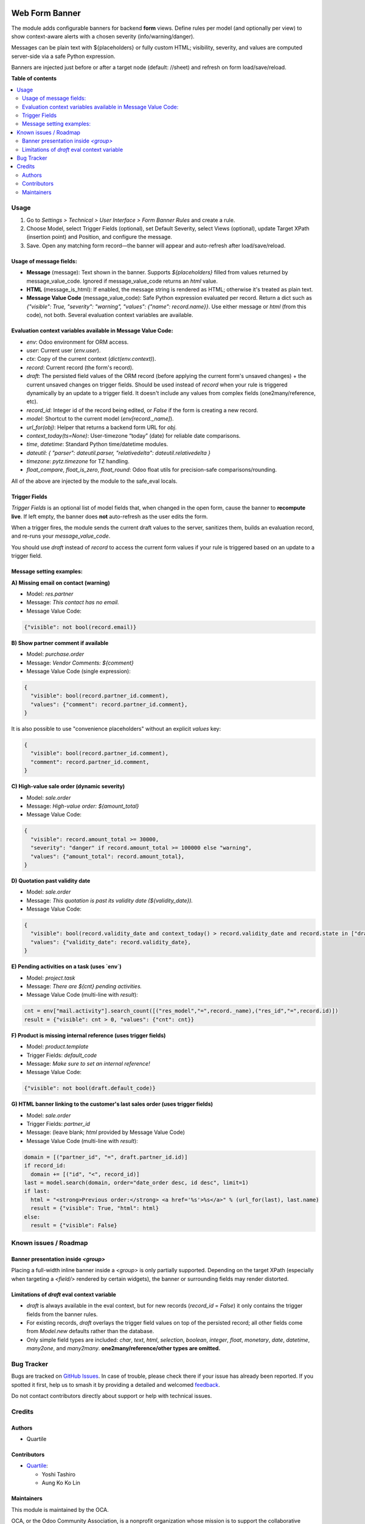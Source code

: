 .. image:: https://odoo-community.org/readme-banner-image
   :target: https://odoo-community.org/get-involved?utm_source=readme
   :alt: Odoo Community Association

===============
Web Form Banner
===============

.. 
   !!!!!!!!!!!!!!!!!!!!!!!!!!!!!!!!!!!!!!!!!!!!!!!!!!!!
   !! This file is generated by oca-gen-addon-readme !!
   !! changes will be overwritten.                   !!
   !!!!!!!!!!!!!!!!!!!!!!!!!!!!!!!!!!!!!!!!!!!!!!!!!!!!
   !! source digest: sha256:c457f652637980cd876778c38cde80e2997fc49edf396b7928dde05b15fd5d8c
   !!!!!!!!!!!!!!!!!!!!!!!!!!!!!!!!!!!!!!!!!!!!!!!!!!!!

.. |badge1| image:: https://img.shields.io/badge/maturity-Beta-yellow.png
    :target: https://odoo-community.org/page/development-status
    :alt: Beta
.. |badge2| image:: https://img.shields.io/badge/license-AGPL--3-blue.png
    :target: http://www.gnu.org/licenses/agpl-3.0-standalone.html
    :alt: License: AGPL-3
.. |badge3| image:: https://img.shields.io/badge/github-OCA%2Fweb-lightgray.png?logo=github
    :target: https://github.com/OCA/web/tree/16.0/web_form_banner
    :alt: OCA/web
.. |badge4| image:: https://img.shields.io/badge/weblate-Translate%20me-F47D42.png
    :target: https://translation.odoo-community.org/projects/web-16-0/web-16-0-web_form_banner
    :alt: Translate me on Weblate
.. |badge5| image:: https://img.shields.io/badge/runboat-Try%20me-875A7B.png
    :target: https://runboat.odoo-community.org/builds?repo=OCA/web&target_branch=16.0
    :alt: Try me on Runboat

|badge1| |badge2| |badge3| |badge4| |badge5|

The module adds configurable banners for backend **form** views. Define rules per model
(and optionally per view) to show context-aware alerts with a chosen severity (info/warning/danger).

Messages can be plain text with ${placeholders} or fully custom HTML; visibility,
severity, and values are computed server-side via a safe Python expression.

Banners are injected just before or after a target node (default: //sheet) and refresh
on form load/save/reload.

**Table of contents**

.. contents::
   :local:

Usage
=====

#. Go to *Settings > Technical > User Interface > Form Banner Rules* and create a rule.
#. Choose Model, select Trigger Fields (optional), set Default Severity, select Views
   (optional), update Target XPath (insertion point) and Position, and configure the
   message.
#. Save. Open any matching form record—the banner will appear and auto-refresh after
   load/save/reload.

Usage of message fields:
~~~~~~~~~~~~~~~~~~~~~~~~

* **Message** (message): Text shown in the banner. Supports `${placeholders}` filled
  from values returned by message_value_code. Ignored if message_value_code returns an
  `html` value.
* **HTML** (message_is_html): If enabled, the message string is rendered as HTML;
  otherwise it's treated as plain text.
* **Message Value Code** (message_value_code): Safe Python expression evaluated per
  record. Return a dict such as `{"visible": True, "severity": "warning", "values": {"name": record.name}}`.
  Use either message or `html` (from this code), not both. Several evaluation context
  variables are available.

Evaluation context variables available in Message Value Code:
~~~~~~~~~~~~~~~~~~~~~~~~~~~~~~~~~~~~~~~~~~~~~~~~~~~~~~~~~~~~~

* `env`: Odoo environment for ORM access.
* `user`: Current user (`env.user`).
* `ctx`: Copy of the current context (`dict(env.context)`).
* `record`: Current record (the form's record).
* `draft`: The persisted field values of the ORM record (before applying the current
  form's unsaved changes) + the current unsaved changes on trigger fields.
  Should be used instead of `record` when your rule is triggered dynamically by an
  update to a trigger field. It doesn't include any values from complex fields
  (one2many/reference, etc).
* `record_id`: Integer id of the record being edited, or `False` if the form
  is creating a new record.
* `model`: Shortcut to the current model (`env[record._name]`).
* `url_for(obj)`: Helper that returns a backend form URL for `obj`.
* `context_today(ts=None)`: User-timezone “today” (date) for reliable date comparisons.
* `time`, `datetime`: Standard Python time/datetime modules.
* `dateutil`: `{ "parser": dateutil.parser, "relativedelta": dateutil.relativedelta }`
* `timezone`: `pytz.timezone` for TZ handling.
* `float_compare`, `float_is_zero`, `float_round`: Odoo float utils for precision-safe
  comparisons/rounding.

All of the above are injected by the module to the safe_eval locals.

Trigger Fields
~~~~~~~~~~~~~~

*Trigger Fields* is an optional list of model fields that, when changed in the open
form, cause the banner to **recompute live**. If left empty, the banner does **not**
auto-refresh as the user edits the form.

When a trigger fires, the module sends the current draft values to the server, sanitizes
them, builds an evaluation record, and re-runs your `message_value_code`.

You should use `draft` instead of `record` to access the current form values if your
rule is triggered based on an update to a trigger field.

Message setting examples:
~~~~~~~~~~~~~~~~~~~~~~~~~

**A) Missing email on contact (warning)**

* Model: `res.partner`
* Message: `This contact has no email.`
* Message Value Code:

.. code-block:: python

  {"visible": not bool(record.email)}

**B) Show partner comment if available**

* Model: `purchase.order`
* Message: `Vendor Comments: ${comment}`
* Message Value Code (single expression):

.. code-block:: python

  {
    "visible": bool(record.partner_id.comment),
    "values": {"comment": record.partner_id.comment},
  }

It is also possible to use "convenience placeholders" without an explicit `values` key:

.. code-block:: python

  {
    "visible": bool(record.partner_id.comment),
    "comment": record.partner_id.comment,
  }

**C) High-value sale order (dynamic severity)**

* Model: `sale.order`
* Message: `High-value order: ${amount_total}`
* Message Value Code:

.. code-block:: python

  {
    "visible": record.amount_total >= 30000,
    "severity": "danger" if record.amount_total >= 100000 else "warning",
    "values": {"amount_total": record.amount_total},
  }

**D) Quotation past validity date**

* Model: `sale.order`
* Message: `This quotation is past its validity date (${validity_date}).`
* Message Value Code:

.. code-block:: python

  {
    "visible": bool(record.validity_date and context_today() > record.validity_date and record.state in ["draft", "sent"]),
    "values": {"validity_date": record.validity_date},
  }

**E) Pending activities on a task (uses `env`)**

* Model: `project.task`
* Message: `There are ${cnt} pending activities.`
* Message Value Code (multi-line with `result`):

.. code-block:: python

  cnt = env["mail.activity"].search_count([("res_model","=",record._name),("res_id","=",record.id)])
  result = {"visible": cnt > 0, "values": {"cnt": cnt}}

**F) Product is missing internal reference (uses trigger fields)**

* Model: `product.template`
* Trigger Fields: `default_code`
* Message: `Make sure to set an internal reference!`
* Message Value Code:

.. code-block:: python

  {"visible": not bool(draft.default_code)}

**G) HTML banner linking to the customer's last sales order (uses trigger fields)**

* Model: `sale.order`
* Trigger Fields: `partner_id`
* Message: (leave blank; `html` provided by Message Value Code)
* Message Value Code (multi-line with `result`):

.. code-block:: python

  domain = [("partner_id", "=", draft.partner_id.id)]
  if record_id:
    domain += [("id", "<", record_id)]
  last = model.search(domain, order="date_order desc, id desc", limit=1)
  if last:
    html = "<strong>Previous order:</strong> <a href='%s'>%s</a>" % (url_for(last), last.name)
    result = {"visible": True, "html": html}
  else:
    result = {"visible": False}

Known issues / Roadmap
======================

Banner presentation inside `<group>`
~~~~~~~~~~~~~~~~~~~~~~~~~~~~~~~~~~~~

Placing a full-width inline banner inside a `<group>` is only partially supported.
Depending on the target XPath (especially when targeting a `<field/>` rendered by
certain widgets), the banner or surrounding fields may render distorted.

Limitations of `draft` eval context variable
~~~~~~~~~~~~~~~~~~~~~~~~~~~~~~~~~~~~~~~~~~~~

* `draft` is always available in the eval context, but for new records (`record_id` =
  `False`) it only contains the trigger fields from the banner rules.
* For existing records, `draft` overlays the trigger field values on top of the
  persisted record; all other fields come from `Model.new` defaults rather than the
  database.
* Only simple field types are included: `char`, `text`, `html`, `selection`, `boolean`,
  `integer`, `float`, `monetary`, `date`, `datetime`, `many2one`, and `many2many`.
  **one2many/reference/other types are omitted.**

Bug Tracker
===========

Bugs are tracked on `GitHub Issues <https://github.com/OCA/web/issues>`_.
In case of trouble, please check there if your issue has already been reported.
If you spotted it first, help us to smash it by providing a detailed and welcomed
`feedback <https://github.com/OCA/web/issues/new?body=module:%20web_form_banner%0Aversion:%2016.0%0A%0A**Steps%20to%20reproduce**%0A-%20...%0A%0A**Current%20behavior**%0A%0A**Expected%20behavior**>`_.

Do not contact contributors directly about support or help with technical issues.

Credits
=======

Authors
~~~~~~~

* Quartile

Contributors
~~~~~~~~~~~~

* `Quartile <https://www.quartile.co>`_:

  * Yoshi Tashiro
  * Aung Ko Ko Lin

Maintainers
~~~~~~~~~~~

This module is maintained by the OCA.

.. image:: https://odoo-community.org/logo.png
   :alt: Odoo Community Association
   :target: https://odoo-community.org

OCA, or the Odoo Community Association, is a nonprofit organization whose
mission is to support the collaborative development of Odoo features and
promote its widespread use.

This module is part of the `OCA/web <https://github.com/OCA/web/tree/16.0/web_form_banner>`_ project on GitHub.

You are welcome to contribute. To learn how please visit https://odoo-community.org/page/Contribute.
